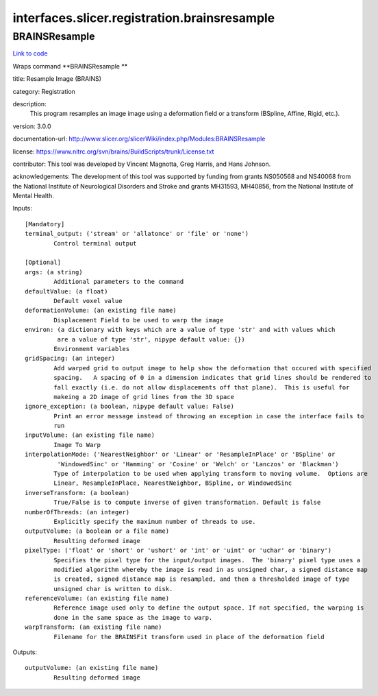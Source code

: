 .. AUTO-GENERATED FILE -- DO NOT EDIT!

interfaces.slicer.registration.brainsresample
=============================================


.. _nipype.interfaces.slicer.registration.brainsresample.BRAINSResample:


.. index:: BRAINSResample

BRAINSResample
--------------

`Link to code <http://github.com/nipy/nipype/tree/9595f272aa4086ea28f7534a8bd05690f60bf6b8/nipype/interfaces/slicer/registration/brainsresample.py#L27>`__

Wraps command **BRAINSResample **

title: Resample Image (BRAINS)

category: Registration

description:
   This program resamples an image image using a deformation field or a transform (BSpline, Affine, Rigid, etc.).


version: 3.0.0

documentation-url: http://www.slicer.org/slicerWiki/index.php/Modules:BRAINSResample

license: https://www.nitrc.org/svn/brains/BuildScripts/trunk/License.txt

contributor: This tool was developed by Vincent Magnotta, Greg Harris, and Hans Johnson.

acknowledgements: The development of this tool was supported by funding from grants NS050568 and NS40068 from the National Institute of Neurological Disorders and Stroke and grants MH31593, MH40856, from the National Institute of Mental Health.

Inputs::

        [Mandatory]
        terminal_output: ('stream' or 'allatonce' or 'file' or 'none')
                Control terminal output

        [Optional]
        args: (a string)
                Additional parameters to the command
        defaultValue: (a float)
                Default voxel value
        deformationVolume: (an existing file name)
                Displacement Field to be used to warp the image
        environ: (a dictionary with keys which are a value of type 'str' and with values which
                 are a value of type 'str', nipype default value: {})
                Environment variables
        gridSpacing: (an integer)
                Add warped grid to output image to help show the deformation that occured with specified
                spacing.   A spacing of 0 in a dimension indicates that grid lines should be rendered to
                fall exactly (i.e. do not allow displacements off that plane).  This is useful for
                makeing a 2D image of grid lines from the 3D space
        ignore_exception: (a boolean, nipype default value: False)
                Print an error message instead of throwing an exception in case the interface fails to
                run
        inputVolume: (an existing file name)
                Image To Warp
        interpolationMode: ('NearestNeighbor' or 'Linear' or 'ResampleInPlace' or 'BSpline' or
                 'WindowedSinc' or 'Hamming' or 'Cosine' or 'Welch' or 'Lanczos' or 'Blackman')
                Type of interpolation to be used when applying transform to moving volume.  Options are
                Linear, ResampleInPlace, NearestNeighbor, BSpline, or WindowedSinc
        inverseTransform: (a boolean)
                True/False is to compute inverse of given transformation. Default is false
        numberOfThreads: (an integer)
                Explicitly specify the maximum number of threads to use.
        outputVolume: (a boolean or a file name)
                Resulting deformed image
        pixelType: ('float' or 'short' or 'ushort' or 'int' or 'uint' or 'uchar' or 'binary')
                Specifies the pixel type for the input/output images.  The 'binary' pixel type uses a
                modified algorithm whereby the image is read in as unsigned char, a signed distance map
                is created, signed distance map is resampled, and then a thresholded image of type
                unsigned char is written to disk.
        referenceVolume: (an existing file name)
                Reference image used only to define the output space. If not specified, the warping is
                done in the same space as the image to warp.
        warpTransform: (an existing file name)
                Filename for the BRAINSFit transform used in place of the deformation field

Outputs::

        outputVolume: (an existing file name)
                Resulting deformed image
